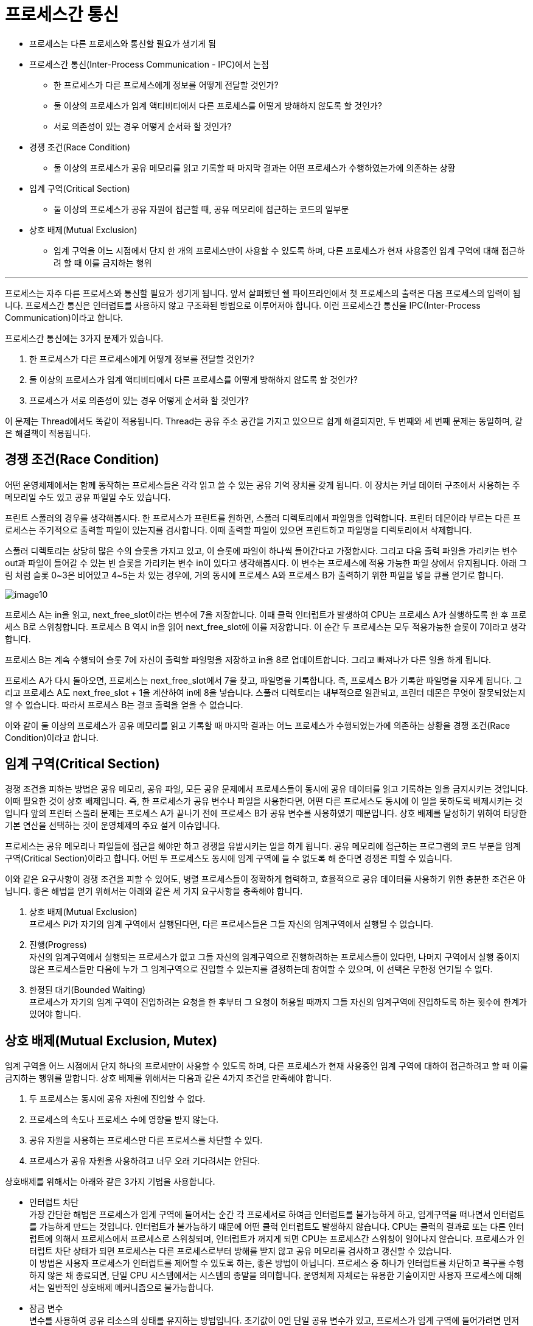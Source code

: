 = 프로세스간 통신

* 프로세스는 다른 프로세스와 통신할 필요가 생기게 됨
* 프로세스간 통신(Inter-Process Communication - IPC)에서 논점
** 한 프로세스가 다른 프로세스에게 정보를 어떻게 전달할 것인가?
** 둘 이상의 프로세스가 임계 액티비티에서 다른 프로세스를 어떻게 방해하지 않도록 할 것인가?
** 서로 의존성이 있는 경우 어떻게 순서화 할 것인가?
* 경쟁 조건(Race Condition)
** 둘 이상의 프로세스가 공유 메모리를 읽고 기록할 때 마지막 결과는 어떤 프로세스가 수행하였는가에 의존하는 상황
* 임계 구역(Critical Section)
** 둘 이상의 프로세스가 공유 자원에 접근할 때, 공유 메모리에 접근하는 코드의 일부분
* 상호 배제(Mutual Exclusion)
** 임계 구역을 어느 시점에서 단지 한 개의 프로세스만이 사용할 수 있도록 하며, 다른 프로세스가 현재 사용중인 임계 구역에 대해 접근하려 할 때 이를 금지하는 행위

---

프로세스는 자주 다른 프로세스와 통신할 필요가 생기게 됩니다. 앞서 살펴봤던 쉘 파이프라인에서 첫 프로세스의 출력은 다음 프로세스의 입력이 됩니다. 프로세스간 통신은 인터럽트를 사용하지 않고 구조화된 방법으로 이루어져야 합니다. 이런 프로세스간 통신을 IPC(Inter-Process Communication)이라고 합니다.

프로세스간 통신에는 3가지 문제가 있습니다. 

1.	한 프로세스가 다른 프로세스에게 어떻게 정보를 전달할 것인가?
2.	둘 이상의 프로세스가 임계 액티비티에서 다른 프로세스를 어떻게 방해하지 않도록 할 것인가?
3.	프로세스가 서로 의존성이 있는 경우 어떻게 순서화 할 것인가?

이 문제는 Thread에서도 똑같이 적용됩니다. Thread는 공유 주소 공간을 가지고 있으므로 쉽게 해결되지만, 두 번째와 세 번째 문제는 동일하며, 같은 해결책이 적용됩니다.

== 경쟁 조건(Race Condition)

어떤 운영체제에서는 함께 동작하는 프로세스들은 각각 읽고 쓸 수 있는 공유 기억 장치를 갖게 됩니다. 이 장치는 커널 데이터 구조에서 사용하는 주 메모리일 수도 있고 공유 파일일 수도 있습니다. 

프린트 스풀러의 경우를 생각해봅시다. 한 프로세스가 프린트를 원하면, 스풀러 디렉토리에서 파일명을 입력합니다. 프린터 데몬이라 부르는 다른 프로세스는 주기적으로 출력할 파일이 있는지를 검사합니다. 이때 출력할 파일이 있으면 프린트하고 파일명을 디렉토리에서 삭제합니다.

스풀러 디렉토리는 상당히 많은 수의 슬롯을 가지고 있고, 이 슬롯에 파일이 하나씩 들어간다고 가정합시다. 그리고 다음 출력 파일을 가리키는 변수 out과 파일이 들어갈 수 있는 빈 슬롯을 가리키는 변수 in이 있다고 생각해봅시다. 이 변수는 프로세스에 적용 가능한 파일 상에서 유지됩니다. 아래 그림 처럼 슬롯 0~3은 비어있고 4~5는 차 있는 경우에, 거의 동시에 프로세스 A와 프로세스 B가 출력하기 위한 파일을 넣을 큐를 얻기로 합니다. 
 
image:../images/image10.png[]

프로세스 A는 in을 읽고, next_free_slot이라는 변수에 7을 저장합니다. 이때 클럭 인터럽트가 발생하여 CPU는 프로세스 A가 실행하도록 한 후 프로세스 B로 스위칭합니다. 프로세스 B 역시 in을 읽어 next_free_slot에 이를 저장합니다. 이 순간 두 프로세스는 모두 적용가능한 슬롯이 7이라고 생각합니다.

프로세스 B는 계속 수행되어 슬롯 7에 자신이 출력할 파일명을 저장하고 in을 8로 업데이트합니다. 그리고 빠져나가 다른 일을 하게 됩니다.

프로세스 A가 다시 돌아오면, 프로세스는 next_free_slot에서 7을 찾고, 파일명을 기록합니다. 즉, 프로세스 B가 기록한 파일명을 지우게 됩니다. 그리고 프로세스 A도 next_free_slot + 1을 계산하여 in에 8을 넣습니다. 스풀러 디렉토리는 내부적으로 일관되고, 프린터 데몬은 무엇이 잘못되었는지 알 수 없습니다. 따라서 프로세스 B는 결코 출력을 얻을 수 없습니다.

이와 같이 둘 이상의 프로세스가 공유 메모리를 읽고 기록할 때 마지막 결과는 어느 프로세스가 수행되었는가에 의존하는 상황을 경쟁 조건(Race Condition)이라고 합니다.

== 임계 구역(Critical Section)

경쟁 조건을 피하는 방법은 공유 메모리, 공유 파일, 모든 공유 문제에서 프로세스들이 동시에 공유 데이터를 읽고 기록하는 일을 금지시키는 것입니다. 이때 필요한 것이 상호 배제입니다. 즉, 한 프로세스가 공유 변수나 파일을 사용한다면, 어떤 다른 프로세스도 동시에 이 일을 못하도록 배제시키는 것입니다 앞의 프린터 스풀러 문제는 프로세스 A가 끝나기 전에 프로세스 B가 공유 변수를 사용하였기 때문입니다. 상호 배제를 달성하기 위하여 타당한 기본 연산을 선택하는 것이 운영체제의 주요 설계 이슈입니다. 

프로세스는 공유 메모리나 파일들에 접근을 해야만 하고 경쟁을 유발시키는 일을 하게 됩니다. 공유 메모리에 접근하는 프로그램의 코드 부분을 임계 구역(Critical Section)이라고 합니다. 어떤 두 프로세스도 동시에 임계 구역에 들 수 없도록 해 준다면 경쟁은 피할 수 있습니다.

이와 같은 요구사항이 경쟁 조건을 피할 수 있어도, 병렬 프로세스들이 정확하게 협력하고, 효율적으로 공유 데이터를 사용하기 위한 충분한 조건은 아닙니다. 좋은 해법을 얻기 위해서는 아래와 같은 세 가지 요구사항을 충족해야 합니다.

1. 상호 배제(Mutual Exclusion) +
프로세스 Pi가 자기의 임계 구역에서 실행된다면, 다른 프로세스들은 그들 자신의 임계구역에서 실행될 수 없습니다.
2. 진행(Progress) +
자신의 임계구역에서 실행되는 프로세스가 없고 그들 자신의 임계구역으로 진행하려하는 프로세스들이 있다면, 나머지 구역에서 실행 중이지 않은 프로세스들만 다음에 누가 그 임계구역으로 진입할 수 있는지를 결정하는데 참여할 수 있으며, 이 선택은 무한정 연기될 수 없다.
3. 한정된 대기(Bounded Waiting) +
프로세스가 자기의 임계 구역이 진입하려는 요청을 한 후부터 그 요청이 허용될 때까지 그들 자신의 임계구역에 진입하도록 하는 횟수에 한계가 있어야 합니다.

== 상호 배제(Mutual Exclusion, Mutex)

임계 구역을 어느 시점에서 단지 하나의 프로세만이 사용할 수 있도록 하며, 다른 프로세스가 현재 사용중인 임계 구역에 대하여 접근하려고 할 때 이를 금지하는 행위를 말합니다. 상호 배제를 위해서는 다음과 같은 4가지 조건을 만족해야 합니다.

1.	두 프로세스는 동시에 공유 자원에 진입할 수 없다.
2.	프로세스의 속도나 프로세스 수에 영향을 받지 않는다.
3.	공유 자원을 사용하는 프로세스만 다른 프로세스를 차단할 수 있다.
4.	프로세스가 공유 자원을 사용하려고 너무 오래 기다려서는 안된다.

상호배제를 위해서는 아래와 같은 3가지 기법을 사용합니다.

* 인터럽트 차단 +
가장 간단한 해법은 프로세스가 임계 구역에 들어서는 순간 각 프로세서로 하여금 인터럽트를 불가능하게 하고, 임계구역을 떠나면서 인터럽트를 가능하게 만드는 것입니다. 인터럽트가 불가능하기 때문에 어떤 클럭 인터럽트도 발생하지 않습니다. CPU는 클럭의 결과로 또는 다른 인터럽트에 의해서 프로세스에서 프로세스로 스위칭되며, 인터럽트가 꺼지게 되면 CPU는 프로세스간 스위칭이 일어나지 않습니다. 프로세스가 인터럽트 차단 상태가 되면 프로세스는 다른 프로세스로부터 방해를 받지 않고 공유 메모리를 검사하고 갱신할 수 있습니다. +
이 방법은 사용자 프로세스가 인터럽트를 제어할 수 있도록 하는, 좋은 방법이 아닙니다. 프로세스 중 하나가 인터럽트를 차단하고 복구를 수행하지 않은 채 종료되면, 단일 CPU 시스템에서는 시스템의 종말을 의미합니다. 운영체제 자체로는 유용한 기술이지만 사용자 프로세스에 대해서는 일반적인 상호배제 메커니즘으로 불가능합니다.
* 잠금 변수 +
변수를 사용하여 공유 리소스의 상태를 유지하는 방법입니다. 초기값이 0인 단일 공유 변수가 있고, 프로세스가 임계 구역에 들어가려면 먼저 잠금 변수를 검사합니다. 이 값이 0이면 프로세스는 공유 변수의 값을 1로 설정하고 임계구역에 들어갑니다. 값이 1이면 다른 프로세스가 임계구역에 있음을 의미하고, 값이 0이 될때까지 대기합니다.+
이는 앞서 살펴본 스풀러 디렉토리와 같은 결함을 가지고 있습니다. 한 프로세스가 잠금 변수를 읽고 값이 0이라는 것을 알고, 이 값을 1로 수정하기 전에 다른 프로세스가 스케줄링되어 수행되고 잠금 변수를 1로 설정할 경우, 첫 번째 프로세스가 다시 스케줄링되면 역시 변수를 1로 설정하고 두 프로세스가 동시에 임계구역에 있게 됩니다.
* 엄격한 교대 +
세 번째 접근 방법은 아래와 같습니다. +

[cols="1a, 1a"]
|===
|
[source, c]
----
while(TRUE) {
    while(true != 0);
    critical_section();
    turn = 1;
    noncritical_section();
}
----
프로세스 0
|
[source, c]
----
while(TRUE) {
    while(true != 1);
    critical_section();
    turn = 1;
    noncritical_section();
}
----
프로세스 1
|===

위 코드에서, 초기값이 0인 변수 turn은 임계구역에 들어가 공유 메모리를 검사하고 갱신하는 순서를 위한 것입니다. 처음 프로세스 0이 turn을 검사하여 0임을 알고 임계구역에 들어갑니다. 프로세스 1은 값이 0입을 알고 1로 바뀔 때까지 turn을 계속 검사하며 기다립니다. (이런 대기를 바쁜 대기라고 합니다) 이는 CPU 시간을 낭비하기 때문에 피해야 합니다. 많이 기다리지 않을 것이라는 타당한 기대값이 있을 때만 바쁜 대기를 사용합니다. 바쁜 대기에서 사용하는 잠금을 스핀록(spin lock)이라고 합니다.

프로세스 0이 임계구역을 떠날 때, turn을 1로 설정하여 프로세스 1이 임계구역에 들어갈 수 있도록 합니다. 프로세스 1이 임계구역에 들어갈 수 있도록 합니다. 프로세스 1이 임계구역을 마치고 turn을 0으로 설정한다면 두 프로세스 모두 임계구역 밖에 있게 됩니다. 이제 프로세스 0이 반복을 신속하여 수행하여 turn을 1로 하면서 임계구역을 빠져나옵니다. 이 시점에서 turn값은 1이고 두 프로세스 모두 임계구역 밖에 있습니다.

이때 갑자기 프로세스 0이 필요한 일을 하고 임계구역에 들어가려고 하면 실패합니다. turn이 1인데 프로세스 1은 임계구역 밖에 있기 때문입니다. 프로세스 1이 turn을 0으로 만들 때까지 기다려야 합니다. turn을 이용하는 개념은 한 프로세스가 다른 프로세스보다 속도가 느리면 좋은 아이디어가 아닙니다.

이 상황은 조건 3에 위배됩니다. 프로세스 0이 임계구역에 들어가지 못하고 블록 당하고 있기 때문입니다. 스풀러 디렉토리의 예에서 봐도, 프로세스 1이 다른 일을 하고 있으므로 프로세스 0은 파일을 출력하지 못합니다.

== 소프트웨어를 이용한 상호 배제 구현 기법
* 데커 알고리즘 +
두 개 프로세스간 상호 배제를 보장하는 최초의 알고리즘으로, Flag, Turn 두 변수를 활용하여 문제를 해결합니다. Flag의 True/False 여부에 따라 while문 진입을 결정하고, while문 내부에서 turn에 따라 flog를 바꾸거나 임계구역에 진입합니다.
* 피터슨 알고리즘 +
데커 알고리즘보다 간단하며, while 문 밖에서 Flag, Turn을 확인하고 상대에게 차례를 양보합니다.
* 다익스트라 알고리즘 +
프로세스 n개의 상호배제 문제를 해결한 최초의 알고리즘으로, 임계구역에 진입하기 위한 단계를 2단계로 나누어 단계마다 진입할 수 있는 프로세스를 걸러내어 최종적으로 하나의 프로세스만 임계구역에 접근하도록 구현한 알고리즘입니다.
* 베이커리 알고리즘 +
n개의 상호배제를 해결한 알고리즘으로, 프로세스에게 고유 번호를 부여하고 번호를 기준으로 우선순위가 높은 프로세스가 먼저 임계구역이 진입하도록 구현됨

---

link:./02-5_process_control_block.adoc[이전: 프로세스 제어블록] +
link:./02-7_sleep_wakeup.adoc[다음: 잠자기와 깨우기]